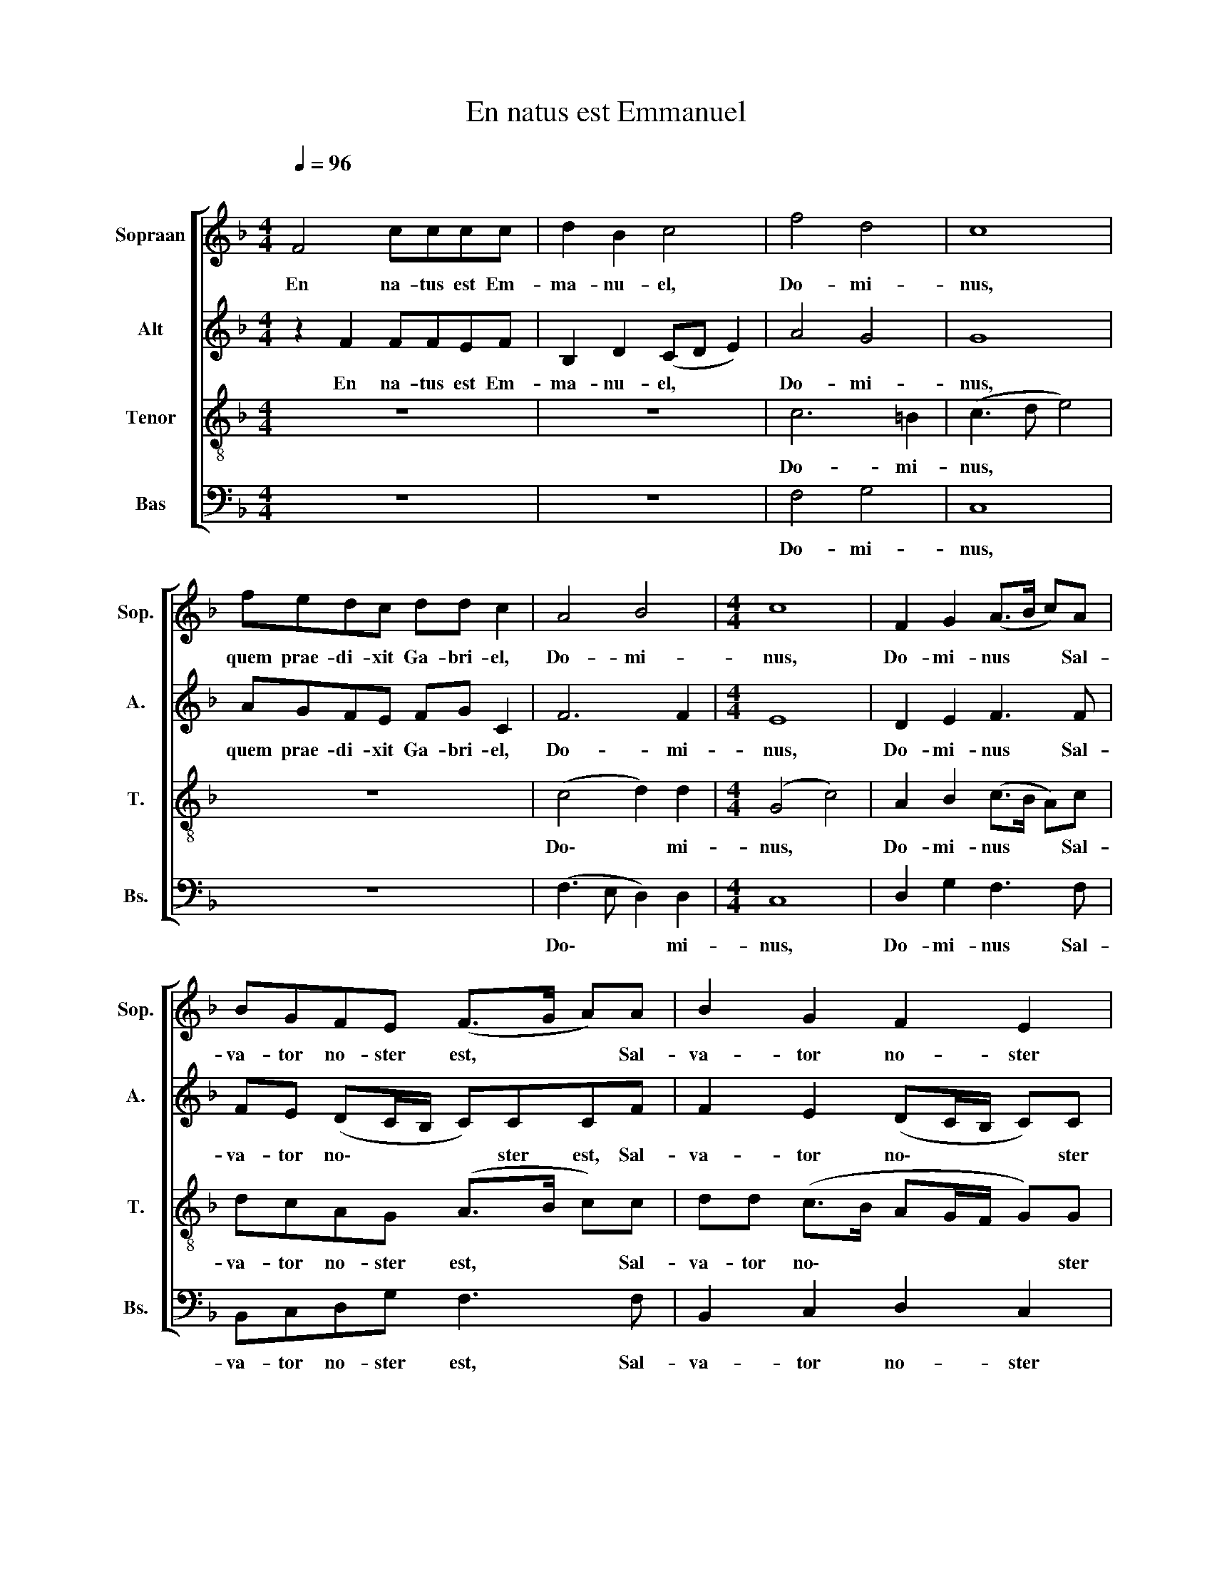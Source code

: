 X:1
T:En natus est Emmanuel
%%score [ 1 2 3 4 ]
L:1/8
Q:1/4=96
M:4/4
K:F
V:1 treble nm="Sopraan" snm="Sop."
V:2 treble nm="Alt" snm="A."
V:3 treble-8 nm="Tenor" snm="T."
V:4 bass nm="Bas" snm="Bs."
V:1
"^\n" F4 cccc | d2 B2 c4 | f4 d4 | c8 | fedc dd c2 | A4 B4 |[M:4/4] c8 | F2 G2 (A>B c)A | %8
w: En na- tus est Em-|ma- nu- el,|Do- mi-|nus,|quem prae- di- xit Ga- bri- el,|Do- mi-|­~nus,|Do- mi- nus * * Sal-|
 BGFE (F>G A)A | B2 G2 F2 E2 | F8 || z8 | z8 | c6 =B2 | c8 | z8 | c4 d4 | G8 | F2 G2 (A>B c)A | %19
w: va- tor no- ster est, * * Sal-|va- tor no- ster|est.|||Do- mi-|nus,||Do- mi-|nus.|Do- mi- nus * * Sal-|
 BGFE (F>G A)A | B2 G2 F2 E2 | F8 || z2 F2 cccc | d2 B2 c4 | f4 d4 | c8 | fedc dd c2 | A4 B4 | c8 | %29
w: va- tor no- ster est, * * Sal-|va- tor no- ster|est.|Haec lux est or- ta|ho- di- e,|Do- mi-|nus,|Ex Ma- ri- a Vir- gi- ne,|Do- mi-|nus.|
 F2 G2 (A>B c)A | BGFE (F>G A)[Q:1/4=95]A |[Q:1/4=92] B2[Q:1/4=88] G2[Q:1/4=85] F2[Q:1/4=81] E2 | %32
w: Do- mi- nus * * Sal-|va- tor no- ster est, * * Sal-|va- tor no- ster|
[Q:1/4=80] F8 |] %33
w: est.|
V:2
 z2 F2 FFEF | B,2 D2 (CD E2) | A4 G4 | G8 | AGFE FG C2 | F6 F2 |[M:4/4] E8 | D2 E2 F3 F | %8
w: En na- tus est Em-|ma- nu- el, * *|Do- mi-|nus,|quem prae- di- xit Ga- bri- el,|Do- mi-|­~nus,|Do- mi- nus Sal-|
 FE (DC/B,/ C)CCF | F2 E2 (DC/B,/ C)C | C8 || z8 | z8 | A4 G4 | E8 | z8 | F6 D2 | E8 | D2 E2 F3 F | %19
w: va- tor no\- * * * ster est, Sal-|va- tor no\- * * * ster|est.|||Do- mi-|nus,||Do- mi-|nus.|Do- mi- nus Sal-|
 FE (DC/B,/ C)CCF | F2 E2 (DC/B,/ C)C | C8 || z2 C2 CGFE | G2 G2 G4 | F4 F4 | F8 | AGFE GG E2 | %27
w: va- tor no\- * * * ster est, Sal-|va- tor no\- * * * ster|est.|Haec lux est or- ta|ho- di- e,|Do- mi-|nus,|Ex Ma- ri- a Vir- gi- ne,|
 F6 F2 | E8 | D2 E2 F3 F | FE (DC/B,/ C)CCF | F2 E2 (DC/B,/ C)C | C8 |] %33
w: Do- mi-|nus.|Do- mi- nus Sal-|va- tor no\- * * * ster est, Sal-|va- tor no\- * * * ster|est.|
V:3
 z8 | z8 | c6 =B2 | (c3 d e4) | z8 | (c4 d2) d2 |[M:4/4] (G4 c4) | A2 B2 (c>B A)c | dcAG (A>B c)c | %9
w: ||Do- mi-|nus, * *||Do\- * mi-|nus, *|Do- mi- nus * * Sal-|va- tor no- ster est, * * Sal-|
 dd (c>B AG/F/ G)G | A8 || F4 cccc | d2 B2 c4 | f4 d4 | c8 | fedc dd c2 | A4 B4 | c8 | %18
w: va- tor no\- * * * * * ster|est.|Hic ja- cet in prae-|se- pi- o,|Do- mi-|nus,|pu- er ad- mi- ra- bi- lis,|Do- mi-|nus.|
 A2 B2 (c>B A)c | dcAG (A>B c)c | dd (c>B AG/F/ G)G | A8 || z2 A2 AGAc | B2 d2 c4 | A4 B4 | A8 | %26
w: Do- mi- nus * * Sal-|va- tor no- ster est, * * Sal-|va- tor no\- * * * * * ster|est.|Haec lux est or- ta|ho- di- e,|Do- mi-|nus,|
 AcAc =BB c2 | c4 d4 | (G4 c4) | A2 B2 (c>B A)c | dcAG (A>B c)c | dd (c>B AG/F/ G)G | A8 |] %33
w: Ex Ma- ri- a Vir- gi- ne,|Do- mi-|nus. *|Do- mi- nus * * Sal-|va- tor no- ster est, * * Sal-|va- tor no\- * * * * * ster|est.|
V:4
 z8 | z8 | F,4 G,4 | C,8 | z8 | (F,3 E, D,2) D,2 |[M:4/4] C,8 | D,2 G,2 F,3 F, | B,,C,D,G, F,3 F, | %9
w: ||Do- mi-|nus,||Do\- * * mi-|nus,|Do- mi- nus Sal-|va- tor no- ster est, Sal-|
 B,,2 C,2 D,2 C,2 | F,8 || z2 F,2 F,F,E,F, | B,,2 D,2 (C,D, E,2) | F,4 G,4 | C,6 CB, | %15
w: va- tor no- ster|est.|Hic ja- cet in prae-|se- pi- o, * *|Do- mi-|nus, pu- er|
 (A,G,F,)E, F,G, A,2 | (F,3 E, D,2) D,2 | C,8 | D,2 G,2 F,3 F, | B,,C,D,G, F,3 F, | %20
w: ad\- * * mi- ra- bi- lis,|Do\- * * mi-|nus.|Do- mi- nus Sal-|va- tor no- ster est, Sal-|
 B,,2 C,2 D,2 C,2 | F,8 || z2 F,2 F,E,F,A, | G,2 G,2 C,4 | D,4 B,,4 | F,8 | D,E,F,A, G,G, C,2 | %27
w: va- tor no- ster|est.|Haec lux est or- ta|ho- di- e,|Do- mi-|nus,|Ex Ma- ri- a Vir- gi- ne,|
 (F,3 E, D,2) D,2 | C,8 | D,2 G,2 F,3 F, | B,,C,D,G, F,3 F, | B,,2 C,2 D,2 C,2 | F,8 |] %33
w: Do\- * * mi-|­~nus.|Do- mi- nus Sal-|va- tor no- ster est, Sal-|va- tor no- ster|est.|

